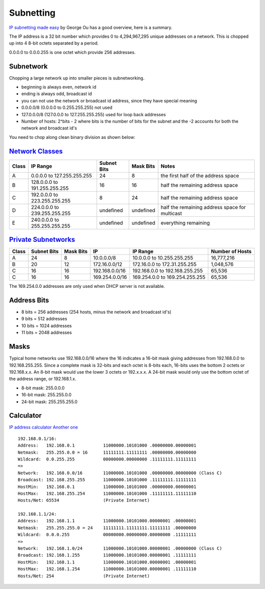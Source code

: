 Subnetting
===========

`IP subnetting made
easy <http://www.techrepublic.com/blog/data-center/ip-subnetting-made-easy-125343/>`__
by George Ou has a good overview, here is a summary.

The IP address is a 32 bit number which provides 0 to 4,294,967,295
unique addresses on a network. This is chopped up into 4 8-bit octets
separated by a period.

0.0.0.0 to 0.0.0.255 is one octet which provide 256 addresses.

Subnetwork
----------

Chopping a large network up into smaller pieces is subnetworking.

-  beginning is always even, network id
-  ending is always odd, broadcast id
-  you can not use the network or broadcast id address, since they have
   special meaning
-  0.0.0.0/8 (0.0.0.0 to 0.255.255.255) not used
-  127.0.0.0/8 (127.0.0.0 to 127.255.255.255) used for loop back
   addresses
-  Number of hosts: 2^bits - 2 where bits is the number of bits for the
   subnet and the -2 accounts for both the network and broadcast id's

You need to chop along clean binary division as shown below:

.. figure:: ../pics/subnetting_b.png
   :alt: 

`Network Classes <http://en.wikipedia.org/wiki/Classful_network#Introduction_of_address_classes>`__
---------------------------------------------------------------------------------------------------

+---------+--------------------------------+---------------+-------------+--------------------------------------------------+
| Class   | IP Range                       | Subnet Bits   | Mask Bits   | Notes                                            |
+=========+================================+===============+=============+==================================================+
| A       | 0.0.0.0 to 127.255.255.255     | 24            | 8           | the first half of the address space              |
+---------+--------------------------------+---------------+-------------+--------------------------------------------------+
| B       | 128.0.0.0 to 191.255.255.255   | 16            | 16          | half the remaining address space                 |
+---------+--------------------------------+---------------+-------------+--------------------------------------------------+
| C       | 192.0.0.0 to 223.255.255.255   | 8             | 24          | half the remaining address space                 |
+---------+--------------------------------+---------------+-------------+--------------------------------------------------+
| D       | 224.0.0.0 to 239.255.255.255   | undefined     | undefined   | half the remaining address space for multicast   |
+---------+--------------------------------+---------------+-------------+--------------------------------------------------+
| E       | 240.0.0.0 to 255.255.255.255   | undefined     | undefined   | everything remaining                             |
+---------+--------------------------------+---------------+-------------+--------------------------------------------------+

.. figure:: ../pics/subnetting_h.png
   :alt: 

`Private Subnetworks <http://en.wikipedia.org/wiki/Private_network>`__
----------------------------------------------------------------------

+---------+---------------+-------------+------------------+----------------------------------+-------------------+
| Class   | Subnet Bits   | Mask Bits   | IP               | IP Range                         | Number of Hosts   |
+=========+===============+=============+==================+==================================+===================+
| A       | 24            | 8           | 10.0.0.0/8       | 10.0.0.0 to 10.255.255.255       | 16,777,216        |
+---------+---------------+-------------+------------------+----------------------------------+-------------------+
| B       | 20            | 12          | 172.16.0.0/12    | 172.16.0.0 to 172.31.255.255     | 1,048,576         |
+---------+---------------+-------------+------------------+----------------------------------+-------------------+
| C       | 16            | 16          | 192.168.0.0/16   | 192.168.0.0 to 192.168.255.255   | 65,536            |
+---------+---------------+-------------+------------------+----------------------------------+-------------------+
| C       | 16            | 16          | 169.254.0.0/16   | 169.254.0.0 to 169.254.255.255   | 65,536            |
+---------+---------------+-------------+------------------+----------------------------------+-------------------+

The 169.254.0.0 addresses are only used when DHCP server is not
available.

Address Bits
------------

-  8 bits = 256 addresses (254 hosts, minus the network and broadcast
   id's)
-  9 bits = 512 addresses
-  10 bits = 1024 addresses
-  11 bits = 2048 addresses

.. figure:: ../pics/subnetting_a.png
   :alt: 

.. figure:: ../pics/subnetting_c.png
   :alt: 

Masks
-----

Typical home networks use 192.168.0.0/16 where the 16 indicates a 16-bit
mask giving addresses from 192.168.0.0 to 192.168.255.255. Since a
complete mask is 32-bits and each octet is 8-bits each, 16-bits uses the
bottom 2 octets or 192.168.x.x. An 8-bit mask would use the lower 3
octets or 192.x.x.x. A 24-bit mask would only use the bottom octet of
the address range, or 192.168.1.x.

-  8-bit mask: 255.0.0.0
-  16-bit mask: 255.255.0.0
-  24-bit mask: 255.255.255.0

Calculator
----------

`IP address calculator <http://www.subnet-calculator.com>`__ `Another
one <http://jodies.de/ipcalc?>`__

::

    192.168.0.1/16:
    Address:   192.168.0.1           11000000.10101000 .00000000.00000001
    Netmask:   255.255.0.0 = 16      11111111.11111111 .00000000.00000000
    Wildcard:  0.0.255.255           00000000.00000000 .11111111.11111111
    =>
    Network:   192.168.0.0/16        11000000.10101000 .00000000.00000000 (Class C)
    Broadcast: 192.168.255.255       11000000.10101000 .11111111.11111111
    HostMin:   192.168.0.1           11000000.10101000 .00000000.00000001
    HostMax:   192.168.255.254       11000000.10101000 .11111111.11111110
    Hosts/Net: 65534                 (Private Internet)

    192.168.1.1/24:
    Address:   192.168.1.1           11000000.10101000.00000001 .00000001
    Netmask:   255.255.255.0 = 24    11111111.11111111.11111111 .00000000
    Wildcard:  0.0.0.255             00000000.00000000.00000000 .11111111
    =>
    Network:   192.168.1.0/24        11000000.10101000.00000001 .00000000 (Class C)
    Broadcast: 192.168.1.255         11000000.10101000.00000001 .11111111
    HostMin:   192.168.1.1           11000000.10101000.00000001 .00000001
    HostMax:   192.168.1.254         11000000.10101000.00000001 .11111110
    Hosts/Net: 254                   (Private Internet)

